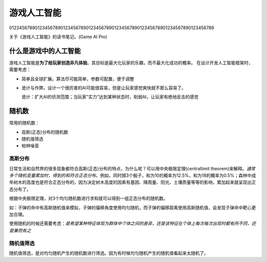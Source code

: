 游戏人工智能
************
01234567890123456789012345678901234567890123456789012345678901234567890123456789

关于《游戏人工智能》的读书笔记。(Game AI Pro)

.. author:: default
.. categories:: reading
.. tags:: 游戏, reading
.. comments::

什么是游戏中的人工智能
===================
游戏人工智能是\ **为了给玩家创造非凡体验**\ 。其目标是最大化玩家的乐趣，而不最大化成功的概率。
在设计开发人工智能框架时，需要考虑：

*   简单且全球扩展。算法尽可能简单，参数可配置，便于调整
*   诡计与作弊。设计一个很厉害的AI可能很容易，但是让玩家感觉爽快就不那么容易了。

    诡计：扩大AI的侦测范围；当玩家"实力"达到某种状态时，削弱AI，让玩家有绝地反击的感觉


随机数
======
常用的随机数：

*   高斯(正态)分布的随机数
*   随机值筛选
*   柏林噪音

高斯分布
---------
日常生活和自然界的很多现象都符合高斯(正态)分布的特点，为什么呢？可以用中央极限定理(central\
limit theorem)来解释。\ *通常多个随机变量累加时，得到的和符合正态分布。*\ 例如，同时掷\
3个骰子，和为10的概率为12.5%，和为18的概率为0.5%；森林中成年树木的高度也是符合正态分布的，\
因为决定树木高度的因素有基因、降雨量、阳光、土壤质量等等的影响，累加起来就呈现出正态分布了。

根据中央极限定理，对3个均匀随机数进行求和就可以得到一组正态分布的随机数。

如：子弹的命中有高斯随机值来模拟，子弹的偏移角度使用均匀随机，而子弹的偏移距离使用高斯随机值，\
会发现子弹命中靶心更加合理。

使用随机的时候还需要考虑：\ *是希望某种特征体现为群体中个体之间的差异，还是该特征在个体上每次\
每次出现时都有所不同，还是兼而有之*

随机值筛选
-------------
随机值筛选，是对均匀随机产生的随机数进行筛选。因为有时候均匀随机产生的随机值看起来太随机了。